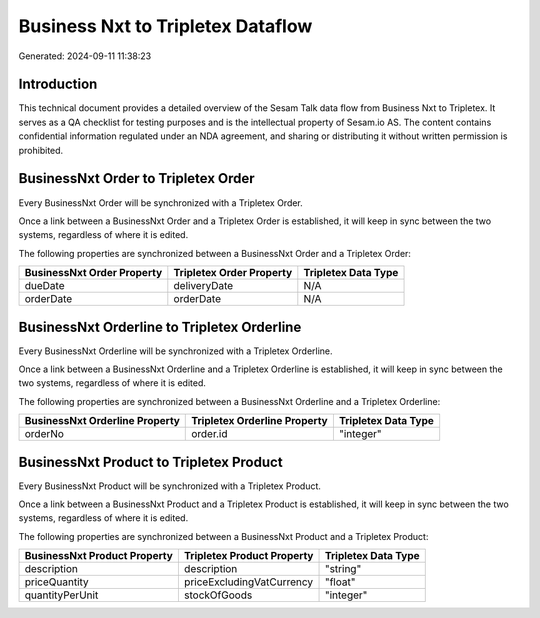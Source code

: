 ==================================
Business Nxt to Tripletex Dataflow
==================================

Generated: 2024-09-11 11:38:23

Introduction
------------

This technical document provides a detailed overview of the Sesam Talk data flow from Business Nxt to Tripletex. It serves as a QA checklist for testing purposes and is the intellectual property of Sesam.io AS. The content contains confidential information regulated under an NDA agreement, and sharing or distributing it without written permission is prohibited.

BusinessNxt Order to Tripletex Order
------------------------------------
Every BusinessNxt Order will be synchronized with a Tripletex Order.

Once a link between a BusinessNxt Order and a Tripletex Order is established, it will keep in sync between the two systems, regardless of where it is edited.

The following properties are synchronized between a BusinessNxt Order and a Tripletex Order:

.. list-table::
   :header-rows: 1

   * - BusinessNxt Order Property
     - Tripletex Order Property
     - Tripletex Data Type
   * - dueDate
     - deliveryDate
     - N/A
   * - orderDate
     - orderDate
     - N/A


BusinessNxt Orderline to Tripletex Orderline
--------------------------------------------
Every BusinessNxt Orderline will be synchronized with a Tripletex Orderline.

Once a link between a BusinessNxt Orderline and a Tripletex Orderline is established, it will keep in sync between the two systems, regardless of where it is edited.

The following properties are synchronized between a BusinessNxt Orderline and a Tripletex Orderline:

.. list-table::
   :header-rows: 1

   * - BusinessNxt Orderline Property
     - Tripletex Orderline Property
     - Tripletex Data Type
   * - orderNo
     - order.id
     - "integer"


BusinessNxt Product to Tripletex Product
----------------------------------------
Every BusinessNxt Product will be synchronized with a Tripletex Product.

Once a link between a BusinessNxt Product and a Tripletex Product is established, it will keep in sync between the two systems, regardless of where it is edited.

The following properties are synchronized between a BusinessNxt Product and a Tripletex Product:

.. list-table::
   :header-rows: 1

   * - BusinessNxt Product Property
     - Tripletex Product Property
     - Tripletex Data Type
   * - description
     - description
     - "string"
   * - priceQuantity
     - priceExcludingVatCurrency
     - "float"
   * - quantityPerUnit
     - stockOfGoods
     - "integer"

